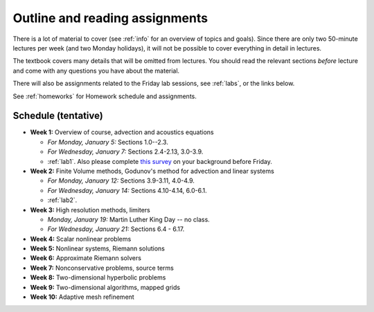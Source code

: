 
.. _outline:

=============================================================
Outline and reading assignments
=============================================================

There is a lot of material to cover (see :ref:`info` for an overview of
topics and goals).  Since there are only two 50-minute
lectures per week (and two Monday holidays), it will not be possible to
cover everything in detail in lectures.  

The textbook covers many details that will be omitted from lectures.  You
should read the relevant sections *before* lecture and come with any
questions you have about the material.

There will also be assignments related to the Friday lab sessions, see
:ref:`labs`, or the links below.

See :ref:`homeworks` for Homework schedule and assignments.

Schedule (tentative)
---------------------

- **Week 1:** Overview of course, advection and acoustics equations

  - *For Monday, January 5:* Sections 1.0--2.3.
  - *For Wednesday, January 7:* Sections 2.4-2.13, 3.0-3.9.
  - :ref:`lab1`.  Also please complete 
    `this survey <https://catalyst.uw.edu/webq/survey/rjl/257053>`_ 
    on your background before Friday.

- **Week 2:** Finite Volume methods, Godunov's method for advection and linear systems 

  - *For Monday, January 12:* Sections 3.9-3.11, 4.0-4.9.
  - *For Wednesday, January 14:* Sections 4.10-4.14, 6.0-6.1.
  - :ref:`lab2`. 

- **Week 3:** High resolution methods, limiters

  - *Monday, January 19:* Martin Luther King Day -- no class.
  - *For Wednesday, January 21:* Sections 6.4 - 6.17.

- **Week 4:** Scalar nonlinear problems
- **Week 5:** Nonlinear systems, Riemann solutions
- **Week 6:** Approximate Riemann solvers
- **Week 7:** Nonconservative problems, source terms
- **Week 8:** Two-dimensional hyperbolic problems
- **Week 9:** Two-dimensional algorithms, mapped grids
- **Week 10:** Adaptive mesh refinement

